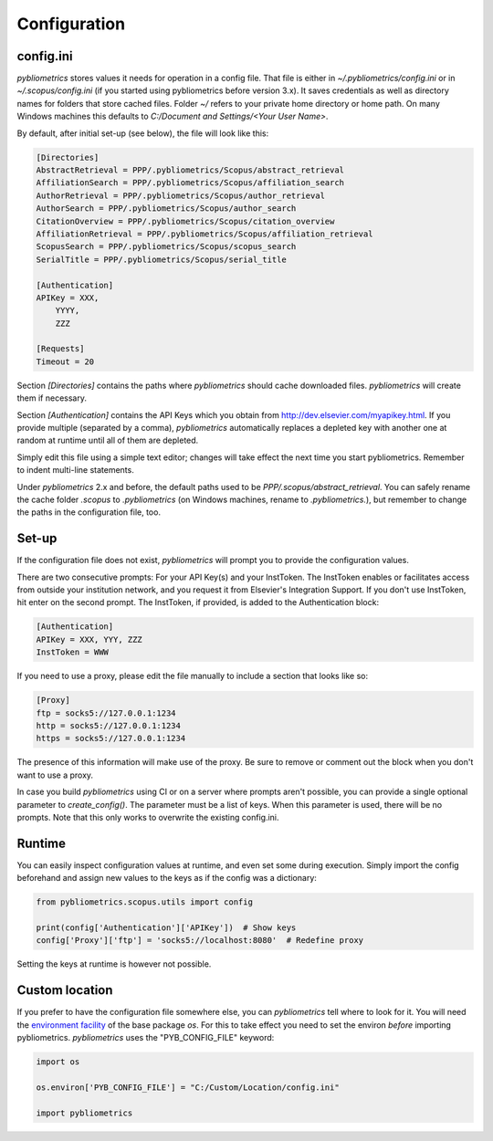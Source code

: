 Configuration
-------------

config.ini
~~~~~~~~~~
`pybliometrics` stores values it needs for operation in a config file.  That file is either in `~/.pybliometrics/config.ini` or in `~/.scopus/config.ini` (if you started using pybliometrics before version 3.x).  It saves credentials as well as directory names for folders that store cached files.  Folder `~/` refers to your private home directory or home path.  On many Windows machines this defaults to `C:/Document and Settings/<Your User Name>`.

By default, after initial set-up (see below), the file will look like this:

.. code-block:: none

    [Directories]
    AbstractRetrieval = PPP/.pybliometrics/Scopus/abstract_retrieval
    AffiliationSearch = PPP/.pybliometrics/Scopus/affiliation_search
    AuthorRetrieval = PPP/.pybliometrics/Scopus/author_retrieval
    AuthorSearch = PPP/.pybliometrics/Scopus/author_search
    CitationOverview = PPP/.pybliometrics/Scopus/citation_overview
    AffiliationRetrieval = PPP/.pybliometrics/Scopus/affiliation_retrieval
    ScopusSearch = PPP/.pybliometrics/Scopus/scopus_search
    SerialTitle = PPP/.pybliometrics/Scopus/serial_title

    [Authentication]
    APIKey = XXX,
        YYYY,
        ZZZ

    [Requests]
    Timeout = 20


Section `[Directories]` contains the paths where `pybliometrics` should cache downloaded files.  `pybliometrics` will create them if necessary.

Section `[Authentication]` contains the API Keys which you obtain from http://dev.elsevier.com/myapikey.html.  If you provide multiple (separated by a comma), `pybliometrics` automatically replaces a depleted key with another one at random at runtime until all of them are depleted.

Simply edit this file using a simple text editor; changes will take effect the next time you start pybliometrics.  Remember to indent multi-line statements.

Under `pybliometrics` 2.x and before, the default paths used to be `PPP/.scopus/abstract_retrieval`.  You can safely rename the cache folder `.scopus` to `.pybliometrics` (on Windows machines, rename to `.pybliometrics.`), but remember to change the paths in the configuration file, too.

Set-up
~~~~~~
If the configuration file does not exist, `pybliometrics` will prompt you to provide the configuration values.

There are two consecutive prompts: For your API Key(s) and your InstToken.  The InstToken enables or facilitates access from outside your institution network, and you request it from Elsevier's Integration Support.  If you don't use InstToken, hit enter on the second prompt.  The InstToken, if provided, is added to the Authentication block:

.. code-block:: none

    [Authentication]
    APIKey = XXX, YYY, ZZZ
    InstToken = WWW


If you need to use a proxy, please edit the file manually to include a section that looks like so:

.. code-block:: none

    [Proxy]
    ftp = socks5://127.0.0.1:1234
    http = socks5://127.0.0.1:1234
    https = socks5://127.0.0.1:1234


The presence of this information will make use of the proxy.  Be sure to remove or comment out the block when you don't want to use a proxy.

In case you build `pybliometrics` using CI or on a server where prompts aren't possible, you can provide a single optional parameter to `create_config()`.  The parameter must be a list of keys.  When this parameter is used, there will be no prompts.  Note that this only works to overwrite the existing config.ini.


Runtime
~~~~~~~

You can easily inspect configuration values at runtime, and even set some during execution.  Simply import the config beforehand and assign new values to the keys as if the config was a dictionary:

.. code-block:: python

    from pybliometrics.scopus.utils import config

    print(config['Authentication']['APIKey'])  # Show keys
    config['Proxy']['ftp'] = 'socks5://localhost:8080'  # Redefine proxy

Setting the keys at runtime is however not possible.


Custom location
~~~~~~~~~~~~~~~

If you prefer to have the configuration file somewhere else, you can `pybliometrics` tell where to look for it.  You will need the `environment facility <https://docs.python.org/3/library/os.html#file-names-command-line-arguments-and-environment-variables>`_ of the base package `os`.  For this to take effect you need to set the environ *before* importing pybliometrics.  `pybliometrics` uses the "PYB_CONFIG_FILE" keyword:

.. code-block:: python

    import os

    os.environ['PYB_CONFIG_FILE'] = "C:/Custom/Location/config.ini"

    import pybliometrics
